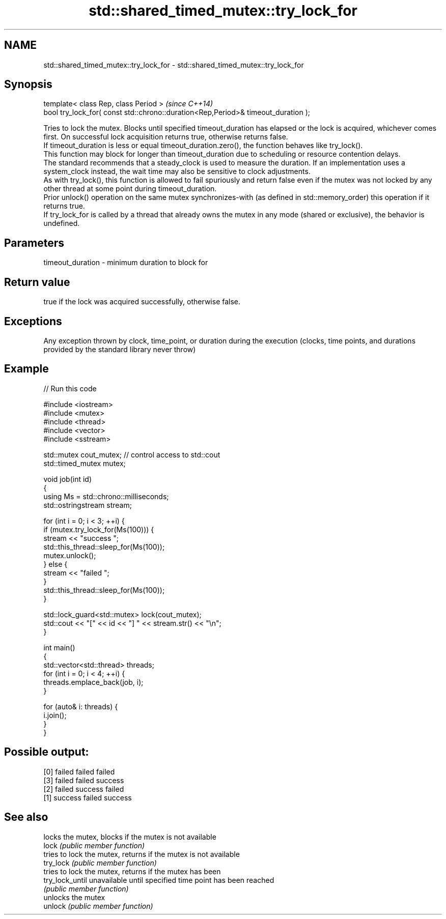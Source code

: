 .TH std::shared_timed_mutex::try_lock_for 3 "2020.03.24" "http://cppreference.com" "C++ Standard Libary"
.SH NAME
std::shared_timed_mutex::try_lock_for \- std::shared_timed_mutex::try_lock_for

.SH Synopsis

  template< class Rep, class Period >                                              \fI(since C++14)\fP
  bool try_lock_for( const std::chrono::duration<Rep,Period>& timeout_duration );

  Tries to lock the mutex. Blocks until specified timeout_duration has elapsed or the lock is acquired, whichever comes first. On successful lock acquisition returns true, otherwise returns false.
  If timeout_duration is less or equal timeout_duration.zero(), the function behaves like try_lock().
  This function may block for longer than timeout_duration due to scheduling or resource contention delays.
  The standard recommends that a steady_clock is used to measure the duration. If an implementation uses a system_clock instead, the wait time may also be sensitive to clock adjustments.
  As with try_lock(), this function is allowed to fail spuriously and return false even if the mutex was not locked by any other thread at some point during timeout_duration.
  Prior unlock() operation on the same mutex synchronizes-with (as defined in std::memory_order) this operation if it returns true.
  If try_lock_for is called by a thread that already owns the mutex in any mode (shared or exclusive), the behavior is undefined.

.SH Parameters


  timeout_duration - minimum duration to block for


.SH Return value

  true if the lock was acquired successfully, otherwise false.

.SH Exceptions

  Any exception thrown by clock, time_point, or duration during the execution (clocks, time points, and durations provided by the standard library never throw)

.SH Example

  
// Run this code

    #include <iostream>
    #include <mutex>
    #include <thread>
    #include <vector>
    #include <sstream>

    std::mutex cout_mutex; // control access to std::cout
    std::timed_mutex mutex;

    void job(int id)
    {
        using Ms = std::chrono::milliseconds;
        std::ostringstream stream;

        for (int i = 0; i < 3; ++i) {
            if (mutex.try_lock_for(Ms(100))) {
                stream << "success ";
                std::this_thread::sleep_for(Ms(100));
                mutex.unlock();
            } else {
                stream << "failed ";
            }
            std::this_thread::sleep_for(Ms(100));
        }

        std::lock_guard<std::mutex> lock(cout_mutex);
        std::cout << "[" << id << "] " << stream.str() << "\\n";
    }

    int main()
    {
        std::vector<std::thread> threads;
        for (int i = 0; i < 4; ++i) {
            threads.emplace_back(job, i);
        }

        for (auto& i: threads) {
            i.join();
        }
    }

.SH Possible output:

    [0] failed failed failed
    [3] failed failed success
    [2] failed success failed
    [1] success failed success


.SH See also


                 locks the mutex, blocks if the mutex is not available
  lock           \fI(public member function)\fP
                 tries to lock the mutex, returns if the mutex is not available
  try_lock       \fI(public member function)\fP
                 tries to lock the mutex, returns if the mutex has been
  try_lock_until unavailable until specified time point has been reached
                 \fI(public member function)\fP
                 unlocks the mutex
  unlock         \fI(public member function)\fP




